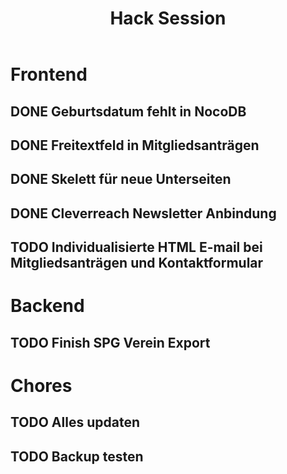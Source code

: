 #+TITLE: Hack Session

* Frontend
** DONE Geburtsdatum fehlt in NocoDB
** DONE Freitextfeld in Mitgliedsanträgen
** DONE Skelett für neue Unterseiten
** DONE Cleverreach Newsletter Anbindung
** TODO Individualisierte HTML E-mail bei Mitgliedsanträgen und Kontaktformular

* Backend
** TODO Finish SPG Verein Export

* Chores
** TODO Alles updaten
** TODO Backup testen
